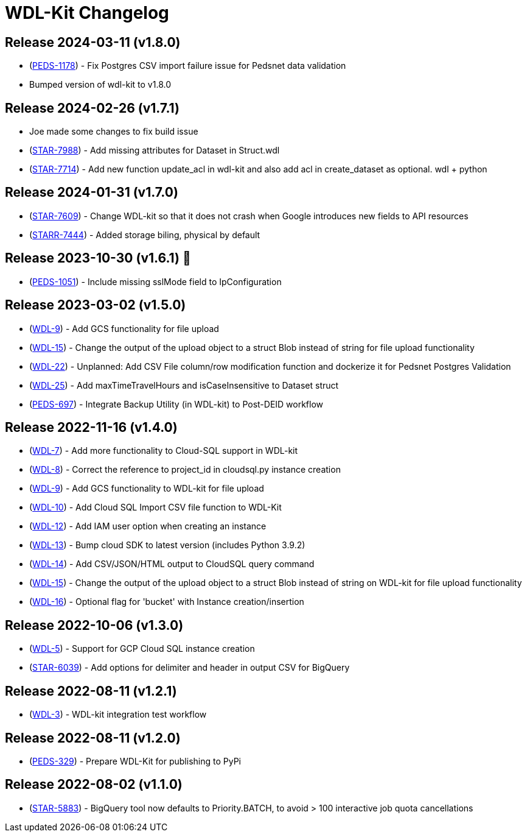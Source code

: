 = WDL-Kit Changelog
:uri-repo: https://github.com/susom/wdl-kit
:uri-jira: https://stanfordmed.atlassian.net/browse
:icons: font
:star: icon:star[role=red]
ifndef::icons[]
:star: &#9733;
endif::[]

== Release 2024-03-11 (v1.8.0)
* ({uri-jira}/PEDS-1178[PEDS-1178]) - Fix Postgres CSV import failure issue for Pedsnet data validation
* Bumped version of wdl-kit to v1.8.0

== Release 2024-02-26 (v1.7.1)
* Joe made some changes to fix build issue
* ({uri-jira}/STAR-7988[STAR-7988]) - Add missing attributes for Dataset in Struct.wdl
* ({uri-jira}/STAR-7714[STAR-7714]) - Add new function update_acl in wdl-kit and also add acl in create_dataset as optional. wdl + python

== Release 2024-01-31 (v1.7.0)
* ({uri-jira}/STAR-7609[STAR-7609]) - Change WDL-kit so that it does not crash when Google introduces new fields to API resources
* ({uri-jira}/STARR-7444[STARR-7444]) - Added storage biling, physical by default

== Release 2023-10-30 (v1.6.1) 👻
* ({uri-jira}/PEDS-1051[PEDS-1051]) - Include missing sslMode field to IpConfiguration

== Release 2023-03-02 (v1.5.0)
* ({uri-jira}/WDL-9[WDL-9]) - Add GCS functionality for file upload
* ({uri-jira}/WDL-15[WDL-15]) - Change the output of the upload object to a struct Blob instead of string for file upload functionality
* ({uri-jira}/WDL-22[WDL-22]) - Unplanned: Add CSV File column/row modification function and dockerize it for Pedsnet Postgres Validation
* ({uri-jira}/WDL-25[WDL-25]) - Add maxTimeTravelHours and isCaseInsensitive to Dataset struct
* ({uri-jira}/PEDS-697[PEDS-697]) - Integrate Backup Utility (in WDL-kit) to Post-DEID workflow 

== Release 2022-11-16 (v1.4.0)
* ({uri-jira}/WDL-7[WDL-7]) - Add more functionality to Cloud-SQL support in WDL-kit
* ({uri-jira}/WDL-8[WDL-8]) - Correct the reference to project_id in cloudsql.py instance creation
* ({uri-jira}/WDL-9[WDL-9]) - Add GCS functionality to WDL-kit for file upload
* ({uri-jira}/WDL-10[WDL-10]) - Add Cloud SQL Import CSV file function to WDL-Kit
* ({uri-jira}/WDL-12[WDL-12]) - Add IAM user option when creating an instance
* ({uri-jira}/WDL-13[WDL-13]) - Bump cloud SDK to latest version (includes Python 3.9.2)
* ({uri-jira}/WDL-14[WDL-14]) - Add CSV/JSON/HTML output to CloudSQL query command
* ({uri-jira}/WDL-15[WDL-15]) - Change the output of the upload object to a struct Blob instead of string on WDL-kit for file upload functionality
* ({uri-jira}/WDL-16[WDL-16]) - Optional flag for 'bucket' with Instance creation/insertion

== Release 2022-10-06 (v1.3.0)
* ({uri-jira}/WDL-5[WDL-5]) - Support for GCP Cloud SQL instance creation
* ({uri-jira}/STAR-6039[STAR-6039]) - Add options for delimiter and header in output CSV for BigQuery

== Release 2022-08-11 (v1.2.1)
* ({uri-jira}/WDL-3[WDL-3]) - WDL-kit integration test workflow

== Release 2022-08-11 (v1.2.0)
* ({uri-jira}/PEDS-329[PEDS-329]) - Prepare WDL-Kit for publishing to PyPi

== Release 2022-08-02 (v1.1.0)
* ({uri-jira}/STAR-5883[STAR-5883]) - BigQuery tool now defaults to Priority.BATCH, to avoid > 100 interactive job quota cancellations
